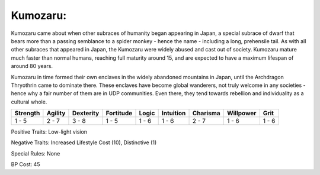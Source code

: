 Kumozaru:
=========
Kumozaru came about when other subraces of humanity began appearing in Japan, a special subrace of dwarf that bears more than a passing semblance to a spider monkey - hence the name - including a long, prehensile tail. As with all other subraces that appeared in Japan, the Kumozaru were widely abused and cast out of society. Kumozaru mature much faster than normal humans, reaching full maturity around 15, and are expected to have a maximum lifespan of around 80 years.

Kumozaru in time formed their own enclaves in the widely abandoned mountains in Japan, until the Archdragon Thryothrin came to dominate there. These enclaves have become global wanderers, not truly welcome in any societies - hence why a fair number of them are in UDP communities. Even there, they tend towards rebellion and individuality as a cultural whole.

+----------+---------+-----------+-----------+-------+-----------+----------+-----------+-------+
| Strength | Agility | Dexterity | Fortitude | Logic | Intuition | Charisma | Willpower | Grit  |
+==========+=========+===========+===========+=======+===========+==========+===========+=======+
| 1 - 5    | 2 - 7   | 3 - 8     | 1 - 5     | 1 - 6 | 1 - 6     | 2 - 7    | 1 - 6     | 1 - 6 |
+----------+---------+-----------+-----------+-------+-----------+----------+-----------+-------+

Positive Traits: Low-light vision

Negative Traits: Increased Lifestyle Cost (10), Distinctive (1)

Special Rules: None

BP Cost: 45
